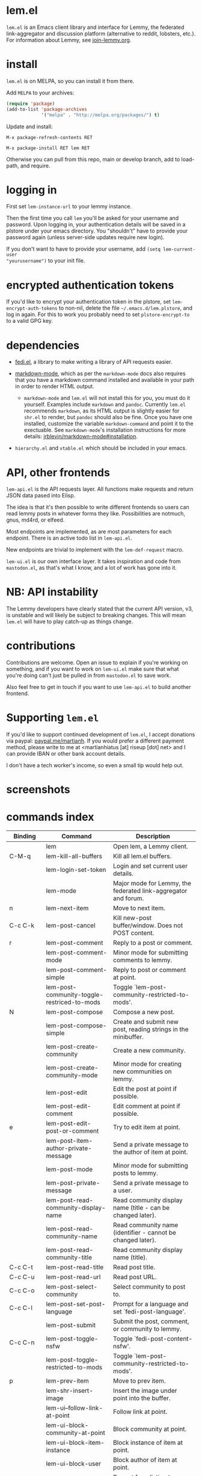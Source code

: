 * lem.el

=lem.el= is an Emacs client library and interface for Lemmy, the federated
link-aggregator and discussion platform (alternative to reddit, lobsters, etc.). For information about Lemmy, see [[http://join-lemmy.org][join-lemmy.org]].

* install

=lem.el= is on MELPA, so you can install it from there.

Add =MELPA= to your archives:

#+BEGIN_SRC emacs-lisp
  (require 'package)
  (add-to-list 'package-archives
               '("melpa" . "http://melpa.org/packages/") t)
#+END_SRC

Update and install:

=M-x package-refresh-contents RET=

=M-x package-install RET lem RET=

Otherwise you can pull from this repo, main or develop branch, add to load-path, and require.

* logging in

First set =lem-instance-url= to your lemmy instance.

Then the first time you call =lem= you'll be asked for your username and
password. Upon logging in, your authentication details will be saved in a
plstore under your emacs directory. You "shouldn't" have to provide your
password again (unless server-side updates require new login).

If you don't want to have to provide your username, add =(setq lem-current-user
"yourusername")= to your init file.

* encrypted authentication tokens

If you'd like to encrypt your authentication token in the plstore, set =lem-encrypt-auth-tokens= to non-nil, delete the  file =~/.emacs.d/lem.plstore=, and log in again. For this to work you probably need to set =plstore-encrypt-to= to a valid GPG key.

* dependencies

- [[https://codeberg.org/martianh/fedi.el][fedi.el]], a library to make writing a library of API requests easier.

- [[https://github.com/jrblevin/markdown-mode][markdown-mode]], which as per the =markdown-mode= docs also requires that you have a markdown command installed and available in your path in order to render HTML output.
   - =markdown-mode= and =lem.el= will not install this for you, you must do it yourself. Examples include =markdown= and =pandoc=. Currently =lem.el= recommends =markdown=, as its  HTML output is slightly easier for =shr.el= to render, but =pandoc= should also be fine. Once you have one installed, customize the variable =markdown-command= and point it to the exectuable. See =markdown-mode='s installation instructions for more details: [[https://github.com/jrblevin/markdown-mode#installation][jrblevin/markdown-mode#installation]].

- =hierarchy.el= and =vtable.el= which should be included in your emacs.

* API, other frontends

=lem-api.el= is the API requests layer. All functions make requests and return
JSON data pased into Elisp.

The idea is that it's then possible to write different frontends so users can
read lemmy posts in whatever forms they like. Possibilities are notmuch, gnus,
md4rd, or elfeed.

Most endpoints are implemented, as are most parameters for each endpoint.
There is an active todo list in =lem-api.el=.

New endpoints are trivial to implement with the =lem-def-request= macro.

=lem-ui.el= is our own interface layer. It takes inspiration and code from
=mastodon.el=, as that's what I know, and a lot of work has gone into it.

* NB: API instability

The Lemmy developers have clearly stated that the current API version, v3, is
unstable and will likely be subject to breaking changes. This will mean =lem.el=
will have to play catch-up as things change.

* contributions

Contributions are welcome. Open an issue to explain if you're working on
something, and if you want to work on =lem-ui.el= make sure that what you're
doing can't just be pulled in from =mastodon.el= to save work.

Also feel free to get in touch if you want to use =lem-api.el= to build another frontend.

* Supporting =lem.el=

If you'd like to support continued development of =lem.el=, I accept donations
via paypal: [[https://paypal.me/martianh][paypal.me/martianh]]. If you would prefer a different payment
method, please write to me at <martianhiatus [at] riseup [dot] net> and I can
provide IBAN or other bank account details.

I don't have a tech worker's income, so even a small tip would help out.

* screenshots

[[file:lem.png][file:./lem.png]]

[[file:./lem-post.png][file:./lem-post.png]]

* commands index
#+BEGIN_SRC emacs-lisp :results table :colnames '("Binding" "Command" "Description") :exports results
  (let ((rows))
    (mapatoms
     (lambda (symbol)
       (when (and (string-match "^lem"
                                (symbol-name symbol))
                  (commandp symbol))
         (let* ((doc (car
                      (split-string
                       (or (documentation symbol t) "")
                       "\n")))
                ;; add more keymaps here
                ;; some keys are in sub 'keymap keys inside a map
                (maps (list lem-mode-map lem-post-mode-map lem-post-comment-mode-map))
                (binding-code
                 (let ((keys (where-is-internal symbol maps nil nil (command-remapping symbol))))
                   ;; just take first 2 bindings:
                   (if (> (length keys) 2)
                       (list (car keys) (cadr keys))
                     keys)))
                (binding-str (if binding-code
                                 (mapconcat #'help--key-description-fontified
                                            binding-code ", ")
                               "")))
           (push `(,binding-str ,symbol ,doc) rows)
           rows))))
    (sort rows (lambda (x y) (string-lessp (cadr x) (cadr y)))))
#+END_SRC

#+RESULTS:
| Binding   | Command                                     | Description                                                               |
|-----------+---------------------------------------------+---------------------------------------------------------------------------|
|           | lem                                         | Open lem, a Lemmy client.                                                 |
| C-M-q     | lem-kill-all-buffers                        | Kill all lem.el buffers.                                                  |
|           | lem-login-set-token                         | Login and set current user details.                                       |
|           | lem-mode                                    | Major mode for Lemmy, the federated link-aggregator and forum.            |
| n         | lem-next-item                               | Move to next item.                                                        |
| C-c C-k   | lem-post-cancel                             | Kill new-post buffer/window. Does not POST content.                       |
| r         | lem-post-comment                            | Reply to a post or comment.                                               |
|           | lem-post-comment-mode                       | Minor mode for submitting comments to lemmy.                              |
|           | lem-post-comment-simple                     | Reply to post or comment at point.                                        |
|           | lem-post-community-toggle-restriced-to-mods | Toggle `lem-post-community-restricted-to-mods'.                           |
| N         | lem-post-compose                            | Compose a new post.                                                       |
|           | lem-post-compose-simple                     | Create and submit new post, reading strings in the minibuffer.            |
|           | lem-post-create-community                   | Create a new community.                                                   |
|           | lem-post-create-community-mode              | Minor mode for creating new communities on lemmy.                         |
|           | lem-post-edit                               | Edit the post at point if possible.                                       |
|           | lem-post-edit-comment                       | Edit comment at point if possible.                                        |
| e         | lem-post-edit-post-or-comment               | Try to edit item at point.                                                |
|           | lem-post-item-author-private-message        | Send a private message to the author of item at point.                    |
|           | lem-post-mode                               | Minor mode for submitting posts to lemmy.                                 |
|           | lem-post-private-message                    | Send a private message to a user.                                         |
|           | lem-post-read-community-display-name        | Read community display name (title - can be changed later).               |
|           | lem-post-read-community-name                | Read community name (identifier - cannot be changed later).               |
|           | lem-post-read-community-title               | Read community display name (title).                                      |
| C-c C-t   | lem-post-read-title                         | Read post title.                                                          |
| C-c C-u   | lem-post-read-url                           | Read post URL.                                                            |
| C-c C-o   | lem-post-select-community                   | Select community to post to.                                              |
| C-c C-l   | lem-post-set-post-language                  | Prompt for a language and set `fedi-post-language'.                       |
|           | lem-post-submit                             | Submit the post, comment, or community to lemmy.                          |
| C-c C-n   | lem-post-toggle-nsfw                        | Toggle `fedi-post-content-nsfw'.                                          |
|           | lem-post-toggle-restricted-to-mods          | Toggle `lem-post-community-restricted-to-mods'.                           |
| p         | lem-prev-item                               | Move to prev item.                                                        |
|           | lem-shr-insert-image                        | Insert the image under point into the buffer.                             |
|           | lem-ui--follow-link-at-point                | Follow link at point.                                                     |
|           | lem-ui-block-community-at-point             | Block community at point.                                                 |
|           | lem-ui-block-item-instance                  | Block instance of item at point.                                          |
|           | lem-ui-block-user                           | Block author of item at point.                                            |
|           | lem-ui-choose-listing-type                  | Prompt for a listing type, and use it to reload current view.             |
|           | lem-ui-choose-search-type                   | Choose a search type from `lem-search-types' and repeat current query.    |
| o         | lem-ui-choose-sort                          | Prompt for a sort type, and use it to reload the current view.            |
|           | lem-ui-copy-item-url                        | Copy the URL (ap_id) of the post or comment at point.                     |
|           | lem-ui-cycle-inbox                          | Cycle inbox to next item view in `lem-inbox-types'.                       |
| C-c C-c   | lem-ui-cycle-listing-type                   | Cycle view between `lem-listing-types'.                                   |
| C-c C-s   | lem-ui-cycle-sort                           | Cycle view between some `lem-sort-types'.                                 |
|           | lem-ui-delete-comment                       | Delete comment at point.                                                  |
|           | lem-ui-delete-community                     | Prompt for a community moderated by the current user and delete it.       |
|           | lem-ui-delete-community-at-point            | Delete community at point.                                                |
|           | lem-ui-delete-post                          | Delete post at point.                                                     |
| d         | lem-ui-delete-post-or-comment               | Delete post or comment at point.                                          |
|           | lem-ui-dislike-item                         | Dislike (downvote) item at point.                                         |
|           | lem-ui-edit-comment-brief                   | Edit comment at point if possible, in the minibuffer.                     |
|           | lem-ui-feature-post                         | Feature (pin) a post, either to its instance or community.                |
|           | lem-ui-jump-to-moderated                    | Prompt for a community moderated by the current user and view it.         |
| s         | lem-ui-jump-to-subscribed                   | Prompt for a subscribed community and view it.                            |
|           | lem-ui-like-item                            | Like (upvote) item at point.                                              |
| l         | lem-ui-like-item-toggle                     | Toggle like status of item at point.                                      |
|           | lem-ui-mark-all-read                        | Mark all replies as read.                                                 |
|           | lem-ui-mark-private-message-read            | Mark the private message at point as read.                                |
|           | lem-ui-mark-reply-comment-read              | Mark the comment-reply at point as read.                                  |
|           | lem-ui-message-user-at-point                | Send private message to user at point.                                    |
|           | lem-ui-more                                 | Append more items to the current view.                                    |
| TAB       | lem-ui-next-tab-item                        | Jump to next tab item.                                                    |
| <backtab> | lem-ui-prev-tab-item                        | Jump to prev tab item.                                                    |
|           | lem-ui-print-json                           | Fetch the JSON of item at point and pretty print it in a new buffer.      |
|           | lem-ui-restore-comment                      | Restore deleted comment at point.                                         |
|           | lem-ui-restore-post                         | Restore deleted post at point.                                            |
|           | lem-ui-save-item                            | Save item at point.                                                       |
| a         | lem-ui-save-item-toggle                     | Toggle saved status of item at point.                                     |
| SPC       | lem-ui-scroll-up-command                    | Call `scroll-up-command', loading more toots if necessary.                |
| h         | lem-ui-search                               | Search for QUERY, of SEARCH-TYPE, one of the types in `lem-search-types'. |
|           | lem-ui-subscribe-to-community               | Subscribe to a community, using ID or prompt for a handle.                |
| S         | lem-ui-subscribe-to-community-at-point      | Subscribe to community at point.                                          |
| C-c C-v   | lem-ui-toggle-posts-comments                | Switch between displaying posts or comments.                              |
|           | lem-ui-unblock-community                    | Prompt for a blocked community, and unblock it.                           |
|           | lem-ui-unblock-instance                     | Prompt for a blocked instance and unblock it.                             |
|           | lem-ui-unblock-user                         | Prompt for a blocked user, and unblock them.                              |
|           | lem-ui-unfeature-post                       | Unfeature (unpin) post at point.                                          |
|           | lem-ui-unlike-item                          | Unlike item at point.                                                     |
|           | lem-ui-unsave-item                          | Unsave item at point.                                                     |
|           | lem-ui-unsubscribe-from-community           | Prompt for a subscribed community and unsubscribe from it.                |
|           | lem-ui-url-lookup                           | Perform a webfinger lookup on URL and load the result in `lem.el'.        |
|           | lem-ui-view-comment-post                    | View post of comment at point, or of POST-ID.                             |
|           | lem-ui-view-communities                     | View Lemmy communities.                                                   |
| C         | lem-ui-view-communities-tl                  | View Lemmy communities in a tabulated list.                               |
| B         | lem-ui-view-inbox                           | View user inbox, for replies, mentions, and PMs to the current user.      |
| I         | lem-ui-view-instance                        | View posts of current user's home instance.                               |
|           | lem-ui-view-instance-full                   | View full instance details.                                               |
| c         | lem-ui-view-item-community                  | View community of item at point.                                          |
| u, P      | lem-ui-view-item-user                       | View user of item at point.                                               |
|           | lem-ui-view-mentions                        | View reply comments to the current user.                                  |
| O         | lem-ui-view-own-profile                     | View profile of the current user.                                         |
|           | lem-ui-view-post-at-point                   | View post at point.                                                       |
|           | lem-ui-view-private-messages                | View reply comments to the current user.                                  |
|           | lem-ui-view-replies                         | View reply comments to the current user.                                  |
|           | lem-ui-view-replies-unread                  | View unread replies.                                                      |
| A         | lem-ui-view-saved-items                     | View saved items of the current user, or of user with ID.                 |
| RET       | lem-ui-view-thing-at-point                  | View post, community or user at point.                                    |
|           | lem-vtable-revert-command                   | Re-query data and regenerate the table under point.                       |
|           | lem-vtable-sort-by-current-column           | Sort the table under point by the column under point.                     |

